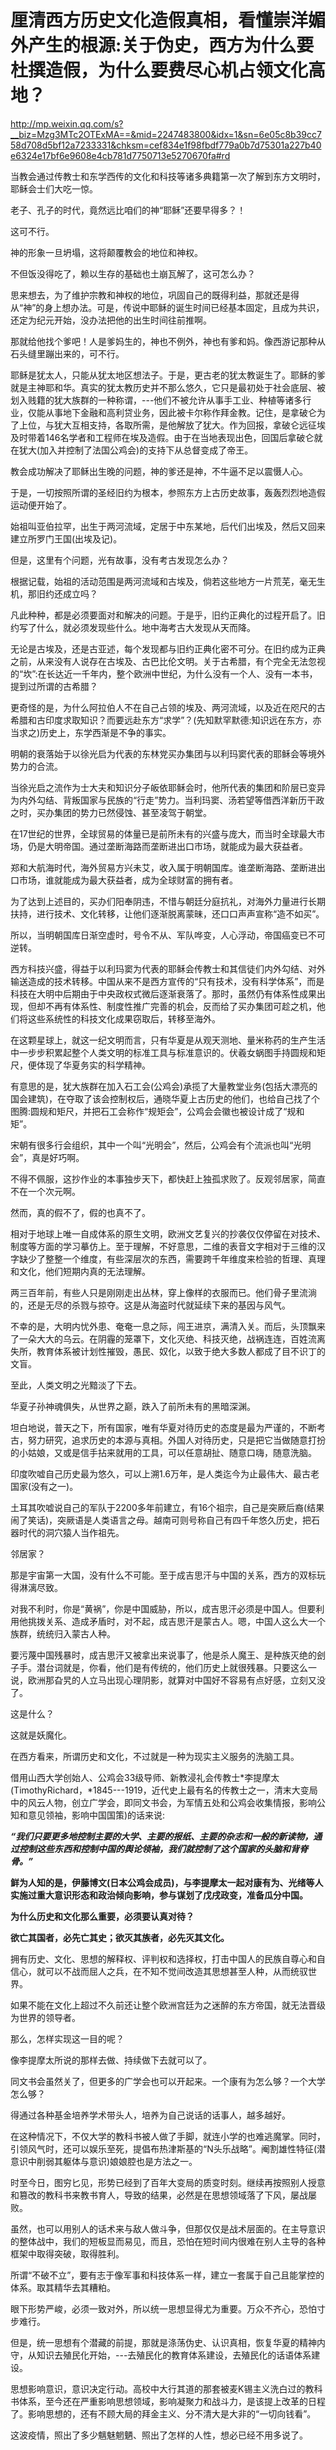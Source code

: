 * 厘清西方历史文化造假真相，看懂崇洋媚外产生的根源:关于伪史，西方为什么要杜撰造假，为什么要费尽心机占领文化高地？

http://mp.weixin.qq.com/s?__biz=Mzg3MTc2OTExMA==&mid=2247483800&idx=1&sn=6e05c8b39cc758d708d5bf12a7233331&chksm=cef834e1f98fbdf779a0b7d75301a227b40e6324e17bf6e9608e4cb781d7750713e5270670fa#rd

当教会通过传教士和东学西传的文化和科技等诸多典籍第一次了解到东方文明时，耶稣会士们大吃一惊。

老子、孔子的时代，竟然远比咱们的神“耶稣”还要早得多？！

这可不行。

神的形象一旦坍塌，这将颠覆教会的地位和神权。

不但饭没得吃了，赖以生存的基础也土崩瓦解了，这可怎么办？

思来想去，为了维护宗教和神权的地位，巩固自己的既得利益，那就还是得从“神”的身上想办法。可是，传说中耶稣的诞生时间已经基本固定，且成为共识，还定为纪元开始，没办法把他的出生时间往前推啊。

那就给他找个爹吧！人是爹妈生的，神也不例外，神也有爹和妈。像西游记那种从石头缝里蹦出来的，可不行。

耶稣是犹太人，只能从犹太地区想法子。于是，更古老的犹太教诞生了。耶稣的爹就是主神耶和华。真实的犹太教历史并不那么悠久，它只是最初处于社会底层、被划入贱籍的犹大族群的一种称谓，-﻿-﻿-他们不被允许从事手工业、种植等诸多行业，仅能从事地下金融和高利贷业务，因此被卡尔称作拜金教。记住，是拿破仑为了上位，与犹大互相支持，各取所需，是他解放了犹大。作为回报，拿破仑远征埃及时带着146名学者和工程师在埃及造假。由于在当地表现出色，回国后拿破仑就在犹大(加入并控制了法国公鸡会)的支持下从总督变成了帝王。

教会成功解决了耶稣出生晚的问题，神的爹还是神，不牛逼不足以震慑人心。

于是，一切按照所谓的圣经旧约为根本，参照东方上古历史故事，轰轰烈烈地造假运动便开始了。

始祖叫亚伯拉罕，出生于两河流域，定居于中东某地，后代们出埃及，然后又回来建立所罗门王国(出埃及记)。

但是，这里有个问题，光有故事，没有考古发现怎么办？

根据记载，始祖的活动范围是两河流域和古埃及，倘若这些地方一片荒芜，毫无生机，那旧约还成立吗？

凡此种种，都是必须要面对和解决的问题。于是乎，旧约正典化的过程开启了。旧约写了什么，就必须发现些什么。地中海考古大发现从天而降。

无论是古埃及，还是古亚述，每个发现都与旧约正典化密不可分。在旧约成为正典之前，从来没有人说存在古埃及、古巴比伦文明。关于古希腊，有个完全无法忽视的“坎”:在长达近一千年内，整个欧洲中世纪，为什么没有一个人、没有一本书，提到过所谓的古希腊？

更奇怪的是，为什么阿拉伯人不在自己占领的埃及、两河流域，以及近在咫尺的古希腊和古印度求取知识？而要远赴东方“求学”？(先知默罕默德:知识远在东方，亦当求之)历史上，东学西渐是不争的事实。

明朝的衰落始于以徐光启为代表的东林党买办集团与以利玛窦代表的耶稣会等境外势力的合流。

当徐光启之流作为士大夫和知识分子皈依耶稣会时，他所代表的集团和阶层已变异为内外勾结、背叛国家与民族的“行走”势力。当利玛窦、汤若望等借西洋新历干政之时，买办集团的势力已然侵蚀、甚至凌驾于朝堂。

在17世纪的世界，全球贸易的体量已是前所未有的兴盛与庞大，而当时全球最大市场，仍是大明帝国。通过垄断海路而垄断进出口市场，就能成为最大获益者。

郑和大航海时代，海外贸易方兴未艾，收入属于明朝国库。谁垄断海路、垄断进出口市场，谁就能成为最大获益者，成为全球财富的拥有者。

为了达到上述目的，买办们阳奉阴违，不惜与朝廷分庭抗礼，对海外力量进行长期扶持，进行技术、文化转移，让他们逐渐脱离蒙昧，还口口声声宣称“造不如买”。

所以，当明朝国库日渐空虚时，号令不从、军队哗变，人心浮动，帝国癌变已不可逆转。

西方科技兴盛，得益于以利玛窦为代表的耶稣会传教士和其信徒们内外勾结、对外输送造成的技术转移。中国从来不是西方宣传的“只有技术，没有科学体系”，而是科技在大明中后期由于中央政权式微后逐渐衰落了。那时，虽然仍有体系性成果出现，但却不再有体系性、制度性推广完善的机会，反而给了买办集团可趁之机，他们将这些系统性的科技文化成果窃取后，转移至海外。

[[./img/102-0.jpeg]]

在这颗星球上，就这一纪文明而言，只有华夏是从观天测地、量米称药的生产生活中一步步积累起整个人类文明的标准工具与标准意识的。伏羲女蜗图手持圆规和矩尺，便体现了华夏务实的科学精神。

[[./img/102-1.jpeg]]

有意思的是，犹大族群在加入石工会(公鸡会)承揽了大量教堂业务(包括大漂亮的国会建筑)，在夺取了该会控制权后，通晓华夏上古历史的他们，也给自己找了个图腾:圆规和矩尺，并把石工会称作“规矩会”，公鸡会会徽也被设计成了“规和矩”。

[[./img/102-2.jpeg]]

宋朝有很多行会组织，其中一个叫“光明会”，然后，公鸡会有个流派也叫“光明会”，真是好巧啊。

不得不佩服，这抄作业的本事独步天下，都快赶上独孤求败了。反观邻居家，简直不在一个次元啊。

然而，真的假不了，假的也真不了。

相对于地球上唯一自成体系的原生文明，欧洲文艺复兴的抄袭仅仅停留在对技术、制度等方面的学习摹仿上。至于理解，不好意思，二维的表音文字相对于三维的汉字缺少了整整一个维度，有些深层次的东西，需要跨千年维度来检验的哲理、真理和文化，他们短期内真的无法理解。

两三百年前，有些人只是刚刚走出丛林，穿上像样的衣服而已。他们骨子里流淌的，还是无尽的杀戮与掠夺。这是从海盗时代就延续下来的基因与风气。

不幸的是，大明内忧外患、奄奄一息之际，闯王进京，满清入关。而后，头顶飘来了一朵大大的乌云。在阴霾的笼罩下，文化灭绝、科技灭绝，战祸连连，百姓流离失所，教育体系被计划性摧毁，愚民、奴化，以致于绝大多数人都成了目不识丁的文盲。

至此，人类文明之光黯淡了下去。

华夏子孙神魂俱失，从世界之巅，跌入了前所未有的黑暗深渊。

[[./img/102-3.jpeg]]

坦白地说，普天之下，所有国家，唯有华夏对待历史的态度是最为严谨的，不断考古，努力研究，追求历史的本源与真相。外国人对待历史，只是把它当做随意打扮的小姑娘，又或是信手拈来就用的工具，可以任意胡扯、随意口嗨，随意洗脑。

印度吹嘘自己历史最为悠久，可以上溯1.6万年，是人类迄今为止最伟大、最古老国家(没有之一)。

土耳其吹嘘说自己的军队于2200多年前建立，有16个祖宗，自己是突厥后裔(结果闹了笑话)，突厥语是人类语言之母。越南可则号称自己有四千年悠久历史，把石器时代的洞穴猿人当作祖先。

[[./img/102-4.jpeg]]

[[./img/102-5.jpeg]]

邻居家？

那是宇宙第一大国，没有什么不可能。至于成吉思汗与中国的关系，西方的双标玩得淋漓尽致。

对我不利时，你是“黄祸”，你是中国威胁，所以，成吉思汗必须是中国人。但要利用他挑拨关系、造成矛盾时，对不起，成吉思汗是蒙古人。嗯，中国人这么大一个族群，统统归入蒙古人种。

要污蔑中国残暴时，成吉思汗又被拿出来说事了，他是杀人魔王、是种族灭绝的刽子手。潜台词就是，你看，他们是有传统的，他们历史上就很残暴。只要这么一说，欧洲那旮旯的人立马出现心理阴影，就算对中国好不容易有点好感，立刻又没了。

这是什么？

这就是妖魔化。

在西方看来，所谓历史和文化，不过就是一种为现实主义服务的洗脑工具。

借用山西大学创始人、公鸡会33级导师、新教浸礼会传教士*李提摩太(TimothyRichard，*1845-﻿-﻿-1919，近代史上最有名的传教士之一，清末大变局中的风云人物，创立广学会，即同文书会，为军情五处和公鸡会收集情报，影响公知和意见领袖，影响中国国策)的话来说:

/*“我们只要更多地控制主要的大学、主要的报纸、主要的杂志和一般的新读物，通过控制这些东西和控制中国的舆论领袖，我们就控制了这个国家的头脑和背脊骨。”*/

[[./img/102-6.jpeg]]

[[./img/102-7.jpeg]]

[[./img/102-8.jpeg]]

[[./img/102-9.jpeg]]

[[./img/102-10.jpeg]]

[[./img/102-11.jpeg]]

[[./img/102-12.jpeg]]

[[./img/102-13.jpeg]]

*鲜为人知的是，伊藤博文(日本公鸡会成员)，与李提摩太一起对康有为、光绪等人实施过重大意识形态和政治倾向影响，参与谋划了戊戌政变，准备瓜分中国。*

*为什么历史和文化那么重要，必须要认真对待？*

*欲亡其国者，必先亡其史；欲灭其族者，必先灭其文化。*

拥有历史、文化、思想的解释权、评判权和选择权，打击中国人的民族自尊心和自信心，就可以不战而屈人之兵，在不知不觉间改造其思想甚至人种，从而统驭世界。

如果不能在文化上超过不久前还让整个欧洲宫廷为之迷醉的东方帝国，就无法晋级为世界的领导者。

那么，怎样实现这一目的呢？

像李提摩太所说的那样去做、持续做下去就可以了。

同文书会虽然关了，但更多的广学会也可以开起来。一个康有为怎么够？一个大学怎么够？

得通过各种基金培养学术带头人，培养为自己说话的话事人，越多越好。

在这种情况下，不仅大学的教科书被人做了手脚，就连小学的也难逃魔掌。同时，引领风气时，还可以娱乐至死，提倡布热津斯基的“N头乐战略”。阉割雄性特征(潜意识中削弱其躯体与意识)娘娘腔也是方法之一。

[[./img/102-14.jpeg]]

时至今日，图穷匕见，形势已经到了百年大变局的质变时刻。继续再按照别人授意和篡改的教科书来教书育人，导致的结果，必然是在思想领域落了下风，屡战屡败。

虽然，也可以用别人的话术来与敌人做斗争，但那仅仅是战术层面的。在主导意识的整体战中，我们的短板显而易见，而且，恐怕在短时间内很难在别人主导的各种框架中取得突破，取得胜利。

所谓“不破不立”，要有志于像军事和科技体系一样，建立一套属于自己且能掌控的体系。取其精华去其糟粕。

眼下形势严峻，必须一致对外，所以统一思想显得尤为重要。万众不齐心，恐怕寸步难行。

但是，统一思想有个潜藏的前提，那就是涤荡伪史、认识真相，恢复华夏的精神内守，从知识去殖民化开始，-﻿-﻿-去殖民化的教育体系建设，去殖民化的话语体系建设。

[[./img/102-15.jpeg]]

思想影响意识，意识决定行动。高校中大行其道的那套被麦K锡主义洗白过的教科书体系，至今还在严重影响思想领域，影响凝聚力和战斗力，是该提上改革的日程了。影响思想的，还有不顾大局的拜金主义、分不清大是大非的“一切向钱看”。

这波疫情，照出了多少魑魅魍魉、照出了怎样的人性，想必已经不用多说了。

人性有善恶两面，过度放任人性，恶的一面无限放大，会造成太多悲剧，个体的不负责、传染至人人不负责，还会导致民族沉沦、集体沉没。最后，一盘散沙，任由外人拿捏，任由外人屠宰。这些，近代百年屈辱已经证明过了，无需赘言。

前车之鉴，历历在目，只为资本和利益服务的人性绝不能听之由之。

我坚信，但凡有点思想的人，没有一个愿意重蹈清末时的屈辱覆辙。

提及历史，提及文化，提及人性，忽然想到一首词，南宋陈亮的「念奴娇·登多景楼」:

*/危楼还望，叹此意、今古几人曾会？/*

*/鬼设神施，浑认作、天限南疆北界。/*

*/一水横陈，连岗三面，做出争雄势。/*

*/六朝何事，只成门户私计！/*

1975年，刚做完白内障手术(唐由之，中医，金针拨障术)、才刚刚恢复了一只眼睛视力的教员读完最后一句，忽然嚎啕大哭。彼时，那个曾经意气风发、指点江山的少年已经垂垂老矣。

晚年，他身体健康每况愈下，除了白内障外，还患有大叶性肺炎，总是咳得令人心疼。

以这样的年纪，他本可以一个“文圣武德”的完美形象落幕的，但他目睹现状，却是忧心不已。痛思良久后，他选择了那条争议最大、反对最多、阻力最强的那条路。

/他在与人性战斗。/

//

/他希望能借此跳出三百年历史周期律，却低估了人性中丑恶的一面。/

那时，他在精神的世界依旧是一座令人难以企及的丰碑，可在现实中他已经步履蹒跚，日渐迟暮。很少有人去看他，他每天被安排的任务就是吃饭、睡觉、上厕所，-﻿-﻿-他终于还是老了。

一个旷世绝代的屠龙少年，大公无私地把屠龙秘技传录下来，给全世界搭了一座通向未来的阶梯，却并不奢求任何回报。

疫情之下，那些迷失在金钱中甘愿被奴役的浑身上下散发着精致利己主义的魑魅魍魉再次出现、并笼罩在中国人民头顶时，不知多少人会对闻着血腥味不断逐利的人性感到失望？

每天目之所及、耳之所闻，都是些什么？

我们能走出阴影吗？

打开秘笈吧。

在那里，你会发现，有个东西在闪闪发光，它不会被阴影永远覆盖，因为它就是光芒万丈的太阳。那个人毕生的使命都是驱散人间阴霾，他用一生心血凝聚成的宝藏，可以:

*一剑天开，云破光来！*

[[./img/102-16.jpeg]]

